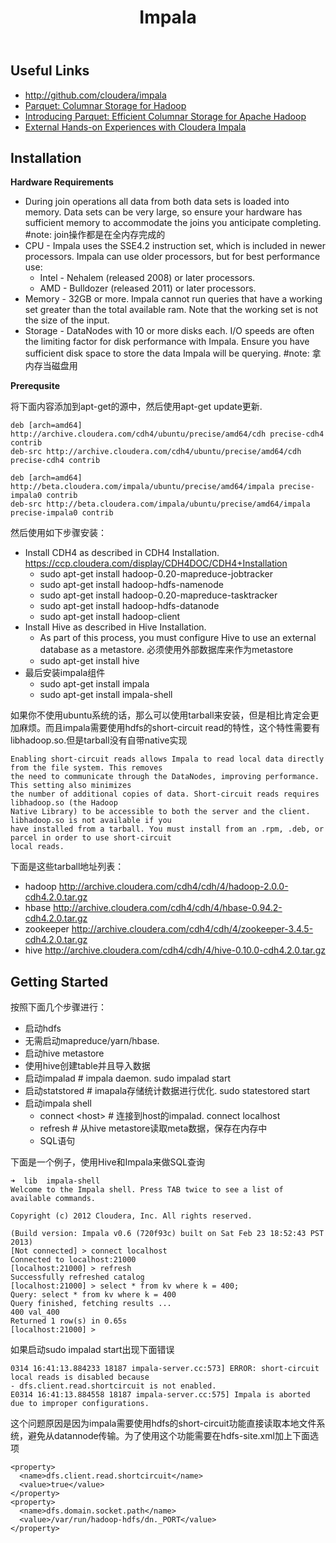 #+title: Impala

** Useful Links
- http://github.com/cloudera/impala
- [[http://parquet.github.com/][Parquet: Columnar Storage for Hadoop]]
- [[http://blog.cloudera.com/blog/2013/03/introducing-parquet-columnar-storage-for-apache-hadoop/][Introducing Parquet: Efficient Columnar Storage for Apache Hadoop]]
- [[http://blog.cloudera.com/blog/2012/11/external-observations-about-cloudera-impala/][External Hands-on Experiences with Cloudera Impala]]

** Installation
*Hardware Requirements*
- During join operations all data from both data sets is loaded into memory. Data sets can be very large, so ensure your hardware has sufficient memory to accommodate the joins you anticipate completing. #note: join操作都是在全内存完成的
- CPU - Impala uses the SSE4.2 instruction set, which is included in newer processors. Impala can use older processors, but for best performance use:
  - Intel - Nehalem (released 2008) or later processors.
  - AMD - Bulldozer (released 2011) or later processors.
- Memory - 32GB or more. Impala cannot run queries that have a working set greater than the total available ram. Note that the working set is not the size of the input.
- Storage - DataNodes with 10 or more disks each. I/O speeds are often the limiting factor for disk performance with Impala. Ensure you have sufficient disk space to store the data Impala will be querying. #note: 拿内存当磁盘用

*Prerequsite*

将下面内容添加到apt-get的源中，然后使用apt-get update更新.
#+BEGIN_EXAMPLE
deb [arch=amd64] http://archive.cloudera.com/cdh4/ubuntu/precise/amd64/cdh precise-cdh4 contrib
deb-src http://archive.cloudera.com/cdh4/ubuntu/precise/amd64/cdh precise-cdh4 contrib

deb [arch=amd64] http://beta.cloudera.com/impala/ubuntu/precise/amd64/impala precise-impala0 contrib
deb-src http://beta.cloudera.com/impala/ubuntu/precise/amd64/impala precise-impala0 contrib
#+END_EXAMPLE

然后使用如下步骤安装：
- Install CDH4 as described in CDH4 Installation. https://ccp.cloudera.com/display/CDH4DOC/CDH4+Installation
  - sudo apt-get install hadoop-0.20-mapreduce-jobtracker
  - sudo apt-get install hadoop-hdfs-namenode
  - sudo apt-get install hadoop-0.20-mapreduce-tasktracker
  - sudo apt-get install hadoop-hdfs-datanode
  - sudo apt-get install hadoop-client
- Install Hive as described in Hive Installation.
  - As part of this process, you must configure Hive to use an external database as a metastore. 必须使用外部数据库来作为metastore
  - sudo apt-get install hive
- 最后安装impala组件
  - sudo apt-get install impala
  - sudo apt-get install impala-shell

如果你不使用ubuntu系统的话，那么可以使用tarball来安装，但是相比肯定会更加麻烦。而且impala需要使用hdfs的short-circuit read的特性，这个特性需要有libhadoop.so.但是tarball没有自带native实现
#+BEGIN_EXAMPLE
Enabling short-circuit reads allows Impala to read local data directly from the file system. This removes
the need to communicate through the DataNodes, improving performance. This setting also minimizes
the number of additional copies of data. Short-circuit reads requires libhadoop.so (the Hadoop
Native Library) to be accessible to both the server and the client. libhadoop.so is not available if you
have installed from a tarball. You must install from an .rpm, .deb, or parcel in order to use short-circuit
local reads.
#+END_EXAMPLE

下面是这些tarball地址列表：
- hadoop http://archive.cloudera.com/cdh4/cdh/4/hadoop-2.0.0-cdh4.2.0.tar.gz
- hbase http://archive.cloudera.com/cdh4/cdh/4/hbase-0.94.2-cdh4.2.0.tar.gz
- zookeeper http://archive.cloudera.com/cdh4/cdh/4/zookeeper-3.4.5-cdh4.2.0.tar.gz
- hive http://archive.cloudera.com/cdh4/cdh/4/hive-0.10.0-cdh4.2.0.tar.gz

** Getting Started
按照下面几个步骤进行：
- 启动hdfs
- 无需启动mapreduce/yarn/hbase.
- 启动hive metastore
- 使用hive创建table并且导入数据
- 启动impalad # impala daemon. sudo impalad start
- 启动statstored # imapala存储统计数据进行优化. sudo statestored start
- 启动impala shell
  - connect <host> # 连接到host的impalad. connect localhost
  - refresh # 从hive metastore读取meta数据，保存在内存中
  - SQL语句

下面是一个例子，使用Hive和Impala来做SQL查询
#+BEGIN_EXAMPLE
➜  lib  impala-shell
Welcome to the Impala shell. Press TAB twice to see a list of available commands.

Copyright (c) 2012 Cloudera, Inc. All rights reserved.

(Build version: Impala v0.6 (720f93c) built on Sat Feb 23 18:52:43 PST 2013)
[Not connected] > connect localhost
Connected to localhost:21000
[localhost:21000] > refresh
Successfully refreshed catalog
[localhost:21000] > select * from kv where k = 400;
Query: select * from kv where k = 400
Query finished, fetching results ...
400	val_400
Returned 1 row(s) in 0.65s
[localhost:21000] >
#+END_EXAMPLE

如果启动sudo impalad start出现下面错误
#+BEGIN_EXAMPLE
0314 16:41:13.884233 18187 impala-server.cc:573] ERROR: short-circuit local reads is disabled because
- dfs.client.read.shortcircuit is not enabled.
E0314 16:41:13.884558 18187 impala-server.cc:575] Impala is aborted due to improper configurations.
#+END_EXAMPLE

这个问题原因是因为impala需要使用hdfs的short-circuit功能直接读取本地文件系统，避免从datannode传输。为了使用这个功能需要在hdfs-site.xml加上下面选项
#+BEGIN_EXAMPLE
<property>
  <name>dfs.client.read.shortcircuit</name>
  <value>true</value>
</property>
<property>
  <name>dfs.domain.socket.path</name>
  <value>/var/run/hadoop-hdfs/dn._PORT</value>
</property>
#+END_EXAMPLE